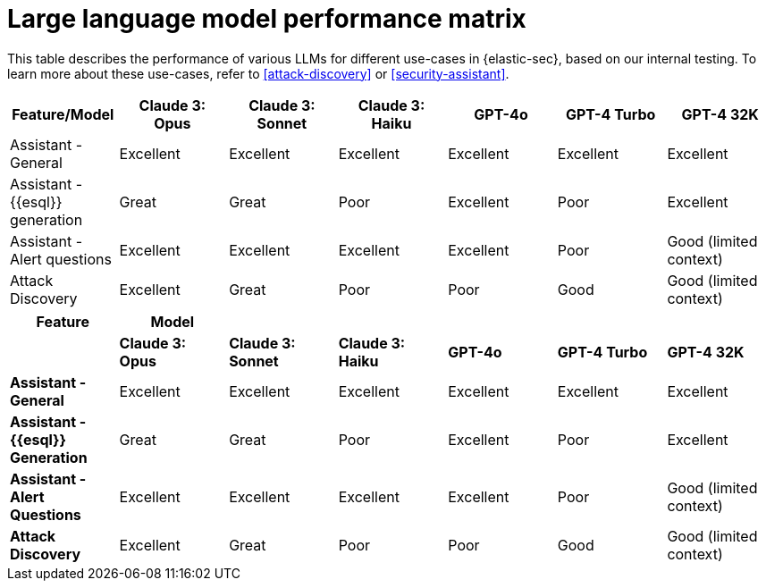 [[llm-performance-matrix]]
= Large language model performance matrix

This table describes the performance of various LLMs for different use-cases in {elastic-sec}, based on our internal testing. To learn more about these use-cases, refer to <<attack-discovery>> or <<security-assistant>>.

[cols="1,1,1,1,1,1,1", options="header"]
|===
| Feature/Model                | Claude 3: Opus  | Claude 3: Sonnet  | Claude 3: Haiku  | GPT-4o  | GPT-4 Turbo  | GPT-4 32K

| Assistant - General          | Excellent       | Excellent          | Excellent        | Excellent | Excellent   | Excellent
| Assistant - {{esql}} generation | Great           | Great              | Poor             | Excellent | Poor       | Excellent
| Assistant - Alert questions  | Excellent       | Excellent          | Excellent        | Excellent | Poor       | Good (limited context)
| Attack Discovery             | Excellent       | Great              | Poor             | Poor     | Good       | Good (limited context)
|===

[cols="1,1,1,1,1,1,1", options="header"]
|===
| *Feature*                     | *Model*               |                    |                   |         |              |             
|                               | *Claude 3: Opus*      | *Claude 3: Sonnet* | *Claude 3: Haiku* | *GPT-4o* | *GPT-4 Turbo*| *GPT-4 32K* 

| *Assistant - General*         | Excellent             | Excellent          | Excellent         | Excellent | Excellent     | Excellent
| *Assistant - {{esql}} Generation*| Great                 | Great              | Poor              | Excellent | Poor          | Excellent
| *Assistant - Alert Questions* | Excellent             | Excellent          | Excellent         | Excellent | Poor          | Good (limited context)
| *Attack Discovery*            | Excellent             | Great              | Poor              | Poor      | Good          | Good (limited context)
|===
